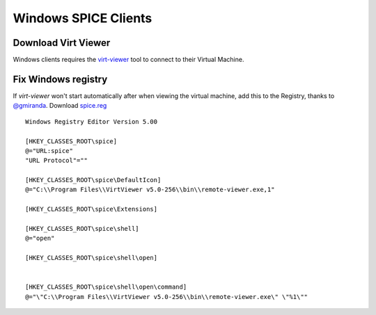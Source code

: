 Windows SPICE Clients
=====================

Download Virt Viewer
--------------------

Windows clients requires the
`virt-viewer <https://virt-manager.org/download/sources/virt-viewer/virt-viewer-x86-5.0.msi>`__
tool to connect to their Virtual Machine.

Fix Windows registry
--------------------

If *virt-viewer* won't start automatically after when viewing the
virtual machine, add this to the Registry, thanks to
`@gmiranda <https://github.com/gmiranda>`__. Download `spice.reg <https://raw.githubusercontent.com/UPC/ravada/gh-pages/docs/docs/spice.reg>`_

::

    Windows Registry Editor Version 5.00

    [HKEY_CLASSES_ROOT\spice]
    @="URL:spice"
    "URL Protocol"=""

    [HKEY_CLASSES_ROOT\spice\DefaultIcon]
    @="C:\\Program Files\\VirtViewer v5.0-256\\bin\\remote-viewer.exe,1"

    [HKEY_CLASSES_ROOT\spice\Extensions]

    [HKEY_CLASSES_ROOT\spice\shell]
    @="open"

    [HKEY_CLASSES_ROOT\spice\shell\open]


    [HKEY_CLASSES_ROOT\spice\shell\open\command]
    @="\"C:\\Program Files\\VirtViewer v5.0-256\\bin\\remote-viewer.exe\" \"%1\""

